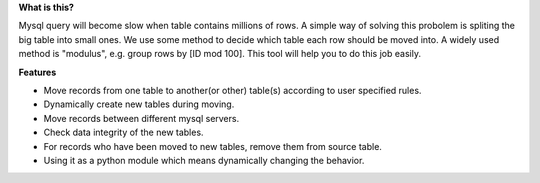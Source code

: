 **What is this?**


Mysql query will become slow when table contains millions of rows. A simple way of solving this probolem is spliting the big table into small ones. We use some method to decide which table each row should be moved into. A widely used method is "modulus", e.g. group rows by [ID mod 100]. This tool will help you to do this job easily.


**Features**

* Move records from one table to another(or other) table(s) according to user specified rules.
* Dynamically create new tables during moving.
* Move records between different mysql servers.
* Check data integrity of the new tables.
* For records who have been moved to new tables, remove them from source table.
* Using it as a python module which means dynamically changing the behavior.